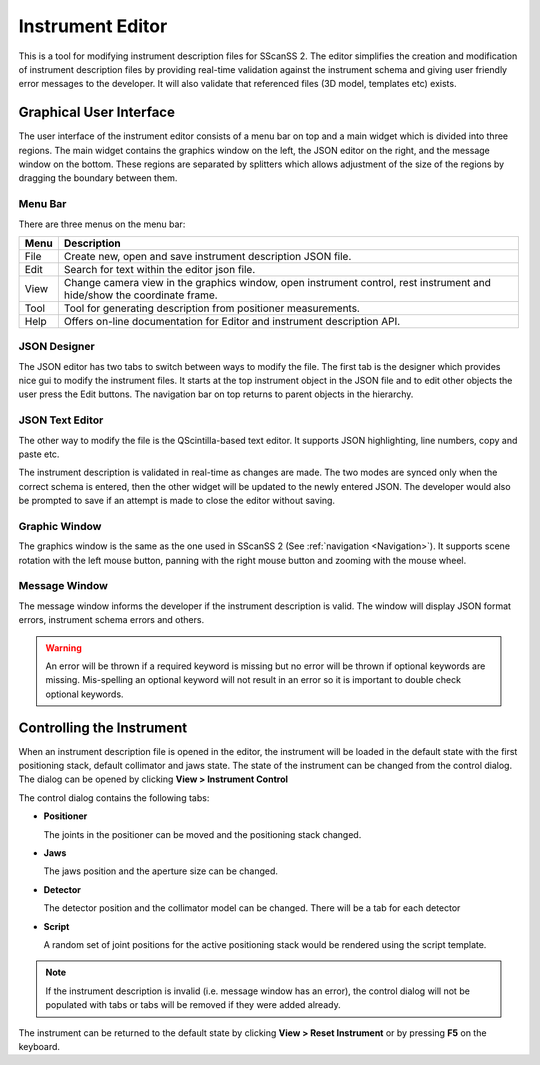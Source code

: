 #################
Instrument Editor
#################

This is a tool for modifying instrument description files for SScanSS 2. The editor simplifies the creation and
modification of instrument description files by providing real-time validation against the instrument schema and
giving user friendly error messages to the developer. It will also validate that referenced files (3D model,
templates etc) exists.

.. image:: images/editor.png
   :scale: 50
   :alt: Instrument Editor
   :align: center

************************
Graphical User Interface
************************
The user interface of the instrument editor consists of a menu bar on top and a main widget which is divided into three
regions. The main widget contains the graphics window on the left, the JSON editor on the right, and the message window
on the bottom. These regions are separated by splitters which allows adjustment of the size of the regions by dragging
the boundary between them.

Menu Bar
========
There are three menus on the menu bar:

==================      =============================================
Menu                    Description
==================      =============================================
File                    Create new, open and save instrument
                        description JSON file.
Edit                    Search for text within the editor json file.    
View                    Change camera view in the graphics window,
                        open instrument control, rest instrument and
                        hide/show the coordinate frame.
Tool                    Tool for generating description from positioner
                        measurements.
Help                    Offers on-line documentation for Editor and
                        instrument description API.
==================      =============================================

.. image:: images/designer_gui.png
   :scale: 50
   :alt: Instrument GUI Editor
   :align: center

JSON Designer
=============

The JSON editor has two tabs to switch between ways to modify the file. The first tab is the designer which provides
nice gui to modify the instrument files. It starts at the top instrument object in the JSON file and to edit other
objects the user press the Edit buttons. The navigation bar on top returns to parent objects in the hierarchy.

.. image:: images/designer_text_editor.png
   :scale: 50
   :alt: Instrument Text Editor
   :align: center


JSON Text Editor
================

The other way to modify the file is the QScintilla-based text editor. It supports JSON highlighting, line numbers,
copy and paste etc.

The instrument description is validated in real-time as changes are made. The two modes are synced only when the correct
schema is entered, then the other widget will be updated to the newly entered JSON. The developer would also be prompted
to save if an attempt is made to close the editor without saving.


Graphic Window
==============
The graphics window is the same as the one used in SScanSS 2 (See :ref:`navigation <Navigation>`). It supports scene
rotation with the left mouse button, panning with the right mouse button and zooming with the mouse wheel.

Message Window
==============
The message window informs the developer if the instrument description is valid. The window will display JSON format
errors, instrument schema errors and others.

.. warning::
    An error will be thrown if a required keyword is missing but no error will be thrown if optional
    keywords are missing. Mis-spelling an optional keyword will not result in an error so it is important
    to double check optional keywords.

**************************
Controlling the Instrument
**************************
When an instrument description file is opened in the editor, the instrument will be loaded in the default state with
the first positioning stack, default collimator and jaws state. The state of the instrument can be changed from the
control dialog. The dialog can be opened by clicking **View > Instrument Control**

.. image:: images/editor_controls.png
   :scale: 50
   :alt: Editor Controls
   :align: center

The control dialog contains the following tabs:

* **Positioner**

  The joints in the positioner can be moved and the positioning stack changed.

* **Jaws**

  The jaws position and the aperture size can be changed.

* **Detector**

  The detector position and the collimator model can be changed. There will be a tab for each detector

* **Script**

  A random set of joint positions for the active positioning stack would be rendered using the script template.

.. note::
   If the instrument description is invalid (i.e. message window has an error), the control dialog will not be
   populated with tabs or tabs will be removed if they were added already.


The instrument can be returned to the default state by clicking **View > Reset Instrument** or by pressing **F5** on the
keyboard.